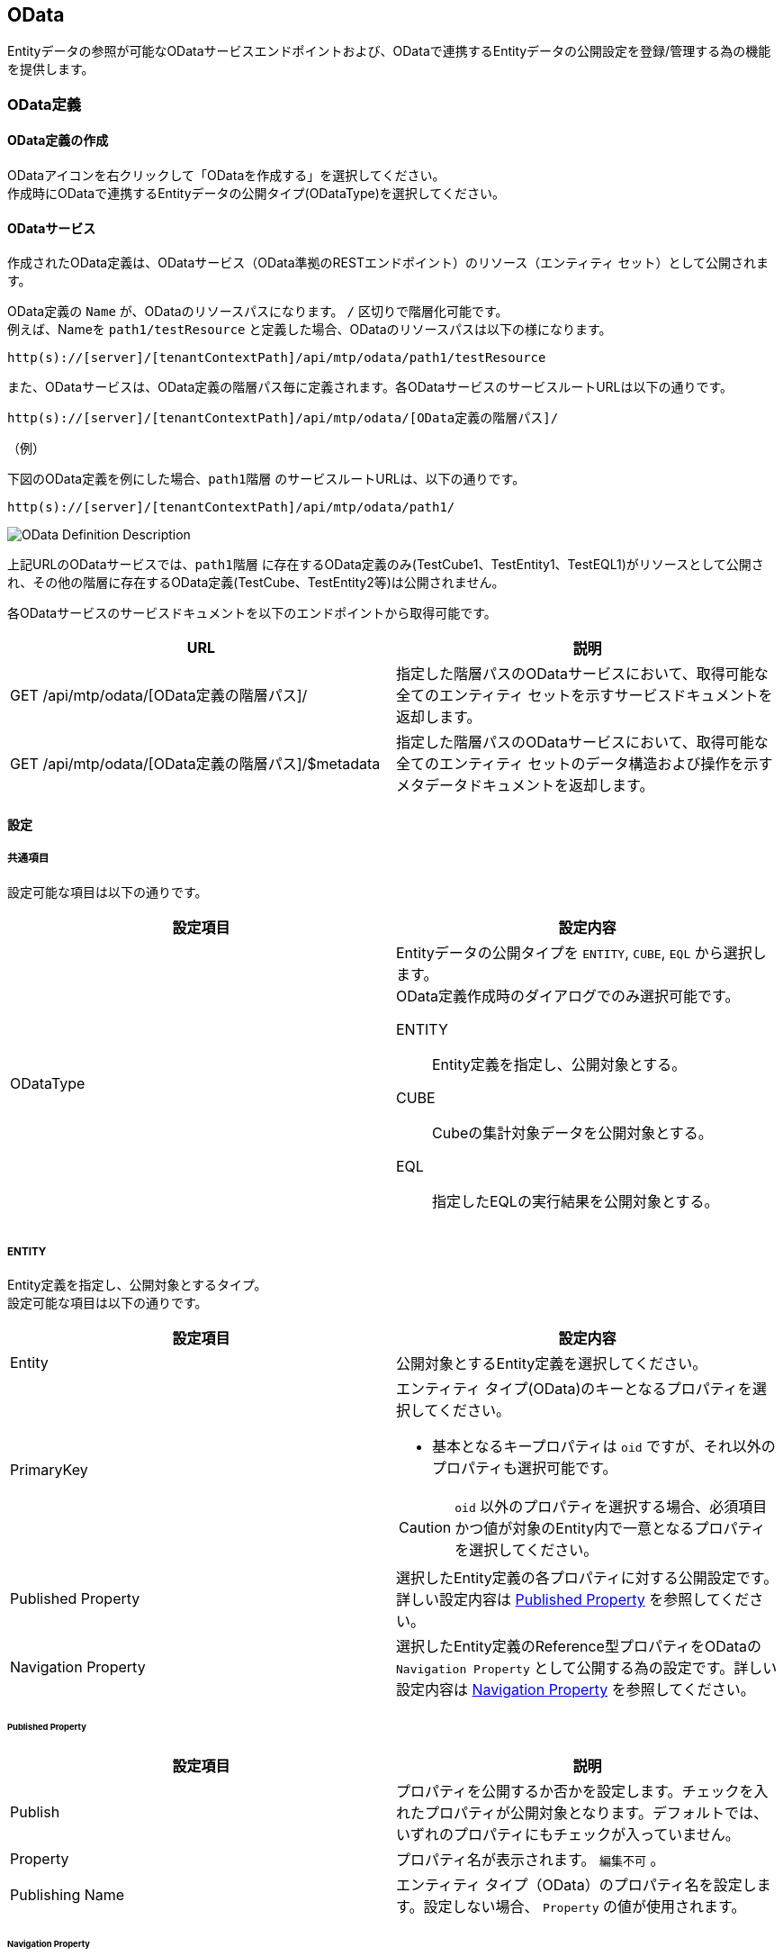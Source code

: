 [[OData]]
==  [.eeonly]#OData#
Entityデータの参照が可能なODataサービスエンドポイントおよび、ODataで連携するEntityデータの公開設定を登録/管理する為の機能を提供します。

=== OData定義

==== OData定義の作成
ODataアイコンを右クリックして「ODataを作成する」を選択してください。 +
作成時にODataで連携するEntityデータの公開タイプ(ODataType)を選択してください。


==== ODataサービス
作成されたOData定義は、ODataサービス（OData準拠のRESTエンドポイント）のリソース（エンティティ セット）として公開されます。 +

OData定義の `Name` が、ODataのリソースパスになります。 `/` 区切りで階層化可能です。 +
例えば、Nameを `path1/testResource` と定義した場合、ODataのリソースパスは以下の様になります。

[source,url]
----
http(s)://[server]/[tenantContextPath]/api/mtp/odata/path1/testResource
----

また、ODataサービスは、OData定義の階層パス毎に定義されます。各ODataサービスのサービスルートURLは以下の通りです。 +

[source,url]
----
http(s)://[server]/[tenantContextPath]/api/mtp/odata/[OData定義の階層パス]/
----

.（例）
下図のOData定義を例にした場合、`path1階層` のサービスルートURLは、以下の通りです。

[source,url]
----
http(s)://[server]/[tenantContextPath]/api/mtp/odata/path1/
----

image::images/odata/OData_Definition_Description.png[]

上記URLのODataサービスでは、`path1階層` に存在するOData定義のみ(TestCube1、TestEntity1、TestEQL1)がリソースとして公開され、その他の階層に存在するOData定義(TestCube、TestEntity2等)は公開されません。

各ODataサービスのサービスドキュメントを以下のエンドポイントから取得可能です。
[cols="2", options="header"]
|===
|URL|説明
|GET /api/mtp/odata/[OData定義の階層パス]/
|指定した階層パスのODataサービスにおいて、取得可能な全てのエンティティ セットを示すサービスドキュメントを返却します。
|GET /api/mtp/odata/[OData定義の階層パス]/$metadata
|指定した階層パスのODataサービスにおいて、取得可能な全てのエンティティ セットのデータ構造および操作を示すメタデータドキュメントを返却します。
|===

==== 設定

===== 共通項目

設定可能な項目は以下の通りです。
[cols="2", options="header"]
|===
|設定項目|設定内容
|ODataType a|Entityデータの公開タイプを `ENTITY`, `CUBE`, `EQL` から選択します。 +
OData定義作成時のダイアログでのみ選択可能です。

ENTITY:: Entity定義を指定し、公開対象とする。
CUBE:: Cubeの集計対象データを公開対象とする。
EQL:: 指定したEQLの実行結果を公開対象とする。
|===

===== ENTITY
Entity定義を指定し、公開対象とするタイプ。 +
設定可能な項目は以下の通りです。

[cols="2", options="header"]
|===
|設定項目|設定内容
|Entity|公開対象とするEntity定義を選択してください。
|PrimaryKey a|エンティティ タイプ(OData)のキーとなるプロパティを選択してください。

* 基本となるキープロパティは `oid` ですが、それ以外のプロパティも選択可能です。

CAUTION: `oid` 以外のプロパティを選択する場合、必須項目かつ値が対象のEntity内で一意となるプロパティを選択してください。

|Published Property|選択したEntity定義の各プロパティに対する公開設定です。詳しい設定内容は <<published_property>> を参照してください。

|Navigation Property|選択したEntity定義のReference型プロパティをODataの `Navigation Property` として公開する為の設定です。詳しい設定内容は <<navigation_property>> を参照してください。
|===

[[published_property]]
====== Published Property
[cols="2", options="header"]
|===
|設定項目|説明
|Publish|プロパティを公開するか否かを設定します。チェックを入れたプロパティが公開対象となります。デフォルトでは、いずれのプロパティにもチェックが入っていません。
|Property a|プロパティ名が表示されます。 `編集不可` 。
|Publishing Name a|エンティティ タイプ（OData）のプロパティ名を設定します。設定しない場合、 `Property` の値が使用されます。
|===

[[navigation_property]]
====== Navigation Property
[cols="2", options="header"]
|===
|設定項目|説明
|Property a|プロパティ名が表示されます。 `編集不可` 。
|Display Name a|ODataのNavigation Property名を設定します。設定しない場合、 `Property` の値が使用されます。
|OData Reference|参照先Entityの公開設定を行ったOData定義を選択してください。指定しない場合は、該当のReference型プロパティはNavigation Propertyとして公開されません。
|===


* 以下のエンドポイントが利用可能です。
[cols="2", options="header"]
|===
|URI|説明
|GET /api/mtp/odata/[OData定義名]
|OData定義で指定したEntity定義の全てのEntityデータを返却する

|GET /api/mtp/odata/[OData定義名]('[キー値]')
|キー指定で特定のEntityデータをロード

|GET /api/mtp/odata/[OData定義名]('[キー値]')/[Navigation Property名]
|キー指定で特定のEntityデータのNavigation Property（参照先のEntityデータ）をロード
|===

===== CUBE
Cubeの集計対象データをソースとして、公開対象とするタイプ。 +
設定可能な項目は以下の通りです。

[cols="2", options="header"]
|===
|設定項目|設定内容
|CubeName|対象とするCube定義を選択してください。
|PrimaryKeyName|Cubeのキーとなるプロパティ名を指定します。
|ItemList|選択したCube定義の `Cube Item` に関する公開設定です。詳しい設定内容は <<item_list>> を参照してください。
|===

[[item_list]]
====== ItemList
[cols="2", options="header"]
|===
|設定項目|説明
|Publish|Cube Itemを公開するか否かを設定します。チェックを入れたCube Itemが公開対象となります。
デフォルトでは、いずれのCube Itemにもチェックが入っていません。
|Nullable|Cube Itemがnullableな場合にチェックを入れます。
|Multiple|Cube Itemの多重度が複数の場合にチェックを入れます。
|Item a|Cube Item名が表示されます。 `編集不可` 。
|Publishing Name a|エンティティ タイプ（OData）のプロパティ名を設定します。設定しない場合、`Item` の値が使用されます。
|===

CAUTION: 対象のCube定義でHashKeyに指定したアイテムの欄は、必ず `Publish` にチェックを入れてください。また、 `Nullable` にはチェックを入れないでください。

* 以下のエンドポイントが利用可能です。
[cols="2", options="header"]
|===
|URI|説明
|GET /api/mtp/odata/[OData定義名]
|指定したCubeの集計対象データをソースとして、設定内容に基づきEntityデータを返却する
|===

===== EQL
指定したEQLの実行結果を公開対象とするタイプ。 +
設定可能な項目は以下の通りです。

[cols="2", options="header"]
|===
|設定項目|設定内容
|EQL TEMPLATE|実行するEQLをGroovyTemplate書式を利用して指定します。
|PrimaryKeyName|ODataエンティティ タイプのキーとなるプロパティ名を指定します。
|PropertyGrid| ODataエンティティ タイプのプロパティとEQLの実行結果の紐づけ設定です。 `Add Property` 、 `Delete Property` を押下して、必要に応じて項目を追加、削除してください。編集したい列をクリックすると編集ができます。詳しい設定内容は <<property_grid>> を参照してください。
|===

[[property_grid]]
====== PropertyGrid
[cols="2", options="header"]
|===
|設定項目|設定内容
|Nullable|プロパティがnullableな場合に設定します。
|Multiple|プロパティの多重度が複数の場合に設定します。
|Name|ODataプロパティに紐づけるプロパティ名（EQLのSELECT句に指定したカラム名、Entityのプロパティ名、演算式、ファンクション式、またはリテラル）を指定してください。
|Publishing Name a|エンティティ タイプ（OData）のプロパティ名を設定します。設定しない場合、 `Name` の値が使用されます。
|Type|ODataプロパティのデータ型を選択します。
|===

CAUTION: `PrimaryKeyName` に設定したプロパティは、必ず `PropertyGrid` で公開する様に設定してください。また、 `Nullable` にチェックを入れないでください。

* 以下のODataエンドポイントを利用可能です。
[cols="2", options="header"]
|===
|URI|説明
|GET /api/mtp/odata/[OData定義名]
|指定したEQLの実行結果に基づくEntityデータを返却する
|===


=== Queryオプション
iPLAssで対応しているODataの `Query Options` は以下の通りです。

[cols="2", options="header"]
|===
|コマンド|説明
| $filter| 	結果 (行) をフィルターします。iPLAssで対応している論理演算子については、 <<query_filter>>を参照してください。
| $orderby + 
※ `CUBE` は対応していません。| 結果を指定した並び順でソートします。
| $top| 指定した個数のデータを返却します。
| $skip| 	指定した個数のデータを結果から除外します。
| $expand +
※ `CUBE`、`EQL` は対応していません。| Navigation Propertyで関連づけられたエンティティセットを一緒に返却します。

Navigation Propertyで関連付けされるReferenceプロパティの多重度が複数の場合について、現時点においては対応していません。
| $select| 指定したプロパティのみを返却します。
| $search| 検索条件(フリーテキスト)の単語を指定し、条件に一致した結果を返却します。全てのODataプロパティが検索の対象です。
|===

[[query_filter]]
==== $filter

対応している論理演算子は以下の通りです。

[cols="2", options="header"]
|===
|パラメータ| 論理演算子
|eq| =
|ne| !=
|gt| >
|ge| >=
|lt| <
|le| \<=
|add| +
|sub| -
|mul| *
|div| /
|===

NOTE: mod演算子は未対応です。


=== 利用例
以下では、各ODataTypeの利用例を説明します。

* Entity
+
全ての利用例で共通して用いる動作確認用のEntity定義(Book)を登録します。

image::images/odata/OData_Sample_Entity_Book.png[]

==== ENTITY
ODataTypeに `ENTITY` を指定する場合の利用例です。

* OData定義
+
ODataTypeに `ENTITY` を指定してOData定義を作成し、Entity欄に先ほど作成したEntity定義(Book)を指定します。 +
また、公開したいPropertyについては、 <<published_property>> の `Publish` 欄にチェックを入れます。

image::images/odata/OData_Sample_Definition_Entity.png[]

* 動作確認
+
以下のURLにリクエストすると、指定したOData定義に従ってEntityデータを取得できることが確認できます。 +
[source,url]
----
http(s)://[server]/[tenantContextPath]/api/mtp/odata/BookEntity
----

&emsp;&ensp;また、以下の様に <<Queryオプション>> を利用して、データを取得することも可能です。 +
[source,url]
----
// titleの昇順で並び替え、上位5件のデータを取得する
http(s)://[server]/[tenantContextPath]/api/mtp/odata/BookEntity?$orderby=title&$top=5
----

NOTE: 全てのODataTypeにおいて、Personal Access Tokenを利用し、ODataエンドポイントへアクセス時にBearer Tokenによる認証を行うことが可能です。 +
Personal Access Tokenについては <<../genericentitymanager/topview/index.adoc#appmaintenance, Application Maintenance>>を参照してください。 

===== Navigation Property 

以下では、Navigation Propertyを用いて、参照関係にあるEntityデータを取得する例を説明します。

* Entity（参照元）
+
共通で用いるEntity定義(Book)を参照する、新たなEntity定義(Person)を作成します。

image::images/odata/OData_Sample_Entity_Person.png[]

* OData定義（参照元）
+
OData定義を作成し、Entity欄に先ほど作成したEntity定義(Person)を指定します。 +
 <<navigation_property>> の `Publishing Name` 欄にNavigation Property名を、`OData Reference` 欄 に参照先Entity(Book)の公開設定を行ったOData定義名を指定してください。

image::images/odata/OData_Sample_Definition_ReferenceEntity.png[]


* 動作確認
+
以下のURLにリクエストすると、参照関係にあるEntityデータの取得が可能です。 +
[source,url]
----
http://hostname:port/{コンテキスト名}/{テナント名}/api/mtp/odata/PersonEntity('キー値')/Book
----

&emsp;&ensp;また、 <<Queryオプション>> の$expandを利用して、参照元のEntityデータとNavigation Propertyで関連づけられた参照先のEntityデータを一緒に取得することが可能です。 +
[source,url]
----
http://hostname:port/{コンテキスト名}/{テナント名}/api/mtp/odata/PersonEntity('キー値')?$expand=Book
----

==== CUBE
ODataTypeに `CUBE` を指定する場合の利用例です。

* Cube定義
+
動作確認用のCube定義を作成します。

image::images/odata/OData_Sample_CUBE_Book.png[]

* OData定義
+
OData定義を作成し、CubeName欄に先ほど作成したCube定義（Book）を指定します。
公開したいItemについては、 <<item_list>> の `Publish` 欄にチェックを入れます。必要に応じて、NullableとMultipleの設定を行います。

image::images/odata/OData_Sample_Definition_CUBE.png[]

* 動作確認
+
以下のURLにリクエストすると、指定したOData定義に従ってEntityデータを取得できることが確認できます。 +
[source,url]
----
http://hostname:port/{コンテキスト名}/{テナント名}/api/mtp/odata/BookCube
----

==== EQL
ODataTypeに `EQL` を指定する場合の利用例です。

* OData定義
+
OData定義を作成し、 `EQL TEMPLATE` に実行したいEQLを指定します。 +
`PrimaryKeyName` にエンティティ タイプ(OData)のキーとなるプロパティ名を入力します。
<<property_grid>>で、EQLの実行結果とODataエンティティ タイプの紐づけ設定を行います。

image::images/odata/OData_Sample_Definition_EQL.png[]

* 動作確認
+
以下のURLにリクエストすると、指定したOData定義に従ってEntityデータを取得できることが確認できます。 +
[source,url]
----
http://hostname:port/{コンテキスト名}/{テナント名}/api/mtp/odata/BookEql
----
